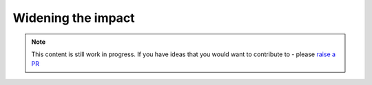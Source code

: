 Widening the impact
======================================

.. note::  This content is still work in progress. If you have ideas that you would want to contribute to - please `raise a PR <https://github.com/rajatpandit/platform-engineering-success/pulls>`_